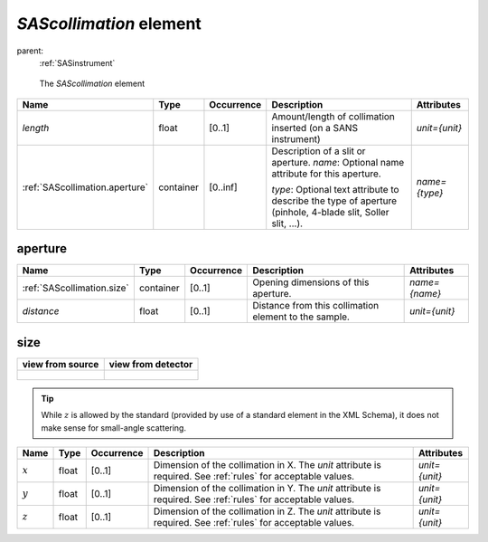 .. $Id$

.. index:: ! element; SAScollimation

.. _SAScollimation:

============================
*SAScollimation* element
============================

parent:
	:ref:`SASinstrument`

.. figure:: ../../graphics/6-SAScollimation.png
    :alt: cansas1d-v1-1-SAScollimation
    
    The *SAScollimation* element

.. index::
	element; length
	element; aperture

============================== =========== ============ =========================================== ====================================
Name                           Type        Occurrence   Description                                 Attributes
============================== =========== ============ =========================================== ====================================
*length*                       float       [0..1]       Amount/length of collimation inserted       *unit={unit}*
                                                        (on a SANS instrument)
:ref:`SAScollimation.aperture` container   [0..inf]     Description of a slit or aperture. 
                                                        *name*: Optional name attribute for this 
                                                        aperture.  
                                                
                                                        *type*: Optional text attribute to          *name={type}*
                                                        describe the type of aperture 
                                                        (pinhole, 4-blade slit, 
                                                        Soller slit, ...).
============================== =========== ============ =========================================== ====================================

.. _SAScollimation.aperture:

aperture
===========

.. index::
	element; size
	element; distance

=========================== =========== ============ =========================================== ====================================
Name                        Type        Occurrence   Description                                 Attributes
=========================== =========== ============ =========================================== ====================================
:ref:`SAScollimation.size`  container   [0..1]       Opening dimensions of this aperture.        *name={name}*
*distance*                  float       [0..1]       Distance from this collimation element      *unit={unit}* 
                                                     to the sample.
=========================== =========== ============ =========================================== ====================================

.. _SAScollimation.size:

size
===========

.. index::
	geometry; translation
	element; x
	element; y
	element; z

+------------------------------------------------------------------+--------------------------------------------------------------------+
| view from source                                                 | view from detector                                                 |
+==================================================================+====================================================================+
| .. figure:: ../../graphics/translation-orientation-geometry.jpg  | .. figure:: ../../graphics/translation-orientation-geometry-2.jpg  |
|     :alt: view from source                                       |     :alt:                                                          |
|     :width: 350 px                                               |     :width: 350 px                                                 |
+------------------------------------------------------------------+--------------------------------------------------------------------+


.. tip:: While :math:`z` is allowed 
	by the standard (provided by use of 
	a standard element in the XML Schema), 
	it does not make sense for 
	small-angle scattering.

====================== =========== ============ =========================================== ====================================
Name                   Type        Occurrence   Description                                 Attributes
====================== =========== ============ =========================================== ====================================
:math:`x`              float       [0..1]       Dimension of the collimation in X.          *unit={unit}*
                                                The *unit* attribute is required. See
                                                :ref:`rules` for acceptable values.
:math:`y`              float       [0..1]       Dimension of the collimation in Y.          *unit={unit}*
                                                The *unit* attribute is required. See
                                                :ref:`rules` for acceptable values.
:math:`z`              float       [0..1]       Dimension of the collimation in Z.          *unit={unit}*
                                                The *unit* attribute is required. See
                                                :ref:`rules` for acceptable values.

====================== =========== ============ =========================================== ====================================
